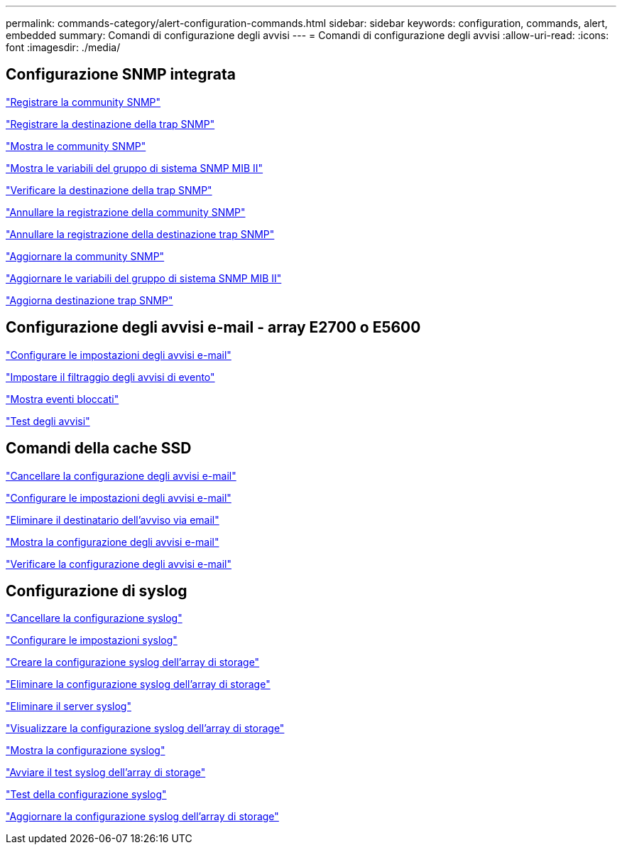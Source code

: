 ---
permalink: commands-category/alert-configuration-commands.html 
sidebar: sidebar 
keywords: configuration, commands, alert, embedded 
summary: Comandi di configurazione degli avvisi 
---
= Comandi di configurazione degli avvisi
:allow-uri-read: 
:icons: font
:imagesdir: ./media/




== Configurazione SNMP integrata

link:../commands-a-z/create-snmpcommunity.html["Registrare la community SNMP"]

link:../commands-a-z/create-snmptrapdestination.html["Registrare la destinazione della trap SNMP"]

link:../commands-a-z/show-allsnmpcommunities.html["Mostra le community SNMP"]

link:../commands-a-z/show-snmpsystemvariables.html["Mostra le variabili del gruppo di sistema SNMP MIB II"]

link:../commands-a-z/start-snmptrapdestination.html["Verificare la destinazione della trap SNMP"]

link:../commands-a-z/delete-snmpcommunity.html["Annullare la registrazione della community SNMP"]

link:../commands-a-z/delete-snmptrapdestination.html["Annullare la registrazione della destinazione trap SNMP"]

link:../commands-a-z/set-snmpcommunity.html["Aggiornare la community SNMP"]

link:../commands-a-z/set-snmpsystemvariables.html["Aggiornare le variabili del gruppo di sistema SNMP MIB II"]

link:../commands-a-z/set-snmptrapdestination-trapreceiverip.html["Aggiorna destinazione trap SNMP"]



== Configurazione degli avvisi e-mail - array E2700 o E5600

link:../commands-a-z/set-emailalert.html["Configurare le impostazioni degli avvisi e-mail"]

link:../commands-a-z/set-event-alert.html["Impostare il filtraggio degli avvisi di evento"]

link:../commands-a-z/show-blockedeventalertlist.html["Mostra eventi bloccati"]

link:../commands-a-z/smcli-alerttest.html["Test degli avvisi"]



== Comandi della cache SSD

link:../commands-a-z/clear-emailalert-configuration.html["Cancellare la configurazione degli avvisi e-mail"]

link:../commands-a-z/set-emailalert.html["Configurare le impostazioni degli avvisi e-mail"]

link:../commands-a-z/delete-emailalert.html["Eliminare il destinatario dell'avviso via email"]

link:../commands-a-z/show-emailalert-summary.html["Mostra la configurazione degli avvisi e-mail"]

link:../commands-a-z/start-emailalert-test.html["Verificare la configurazione degli avvisi e-mail"]



== Configurazione di syslog

link:../commands-a-z/clear-syslog-configuration.html["Cancellare la configurazione syslog"]

link:../commands-a-z/set-syslog.html["Configurare le impostazioni syslog"]

link:../commands-a-z/create-storagearray-syslog.html["Creare la configurazione syslog dell'array di storage"]

link:../commands-a-z/delete-storagearray-syslog.html["Eliminare la configurazione syslog dell'array di storage"]

link:../commands-a-z/delete-syslog.html["Eliminare il server syslog"]

link:../commands-a-z/show-storagearray-syslog.html["Visualizzare la configurazione syslog dell'array di storage"]

link:../commands-a-z/show-syslog-summary.html["Mostra la configurazione syslog"]

link:../commands-a-z/start-storagearray-syslog-test.html["Avviare il test syslog dell'array di storage"]

link:../commands-a-z/start-syslog-test.html["Test della configurazione syslog"]

link:../commands-a-z/set-storagearray-syslog.html["Aggiornare la configurazione syslog dell'array di storage"]
